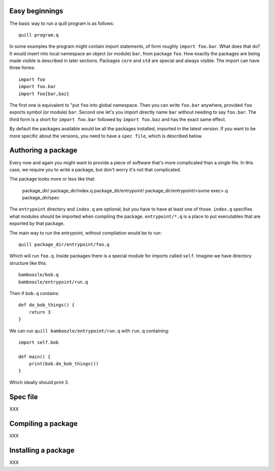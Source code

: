 
Easy beginnings
===============

The basic way to run a quill program is as follows::

   quill program.q

In some examples the program might contain import statements, of form roughly
``import foo.bar``. What does that do? It would insert into local namespace
an object (or module) ``bar``, from package ``foo``. How exactly the packages
are being made visible is described in later sections. Packages ``core`` and
``std`` are special and always visible. The import can have three forms::

  import foo
  import foo.bar
  import foo{bar,baz}

The first one is equivalent to "put ``foo`` into global namespace. Then you
can write ``foo.bar`` anywhere, provided ``foo`` exports symbol (or module)
``bar``. Second one let's you import directly name ``bar`` without needing
to say ``foo.bar``. The third form is a short for ``import foo.bar`` followed
by ``import foo.baz`` and has the exact same effect.

By default the packages available would be all the packages installed, imported
in the latest version. If you want to be more specific about the versions,
you need to have a ``spec file``, which is described below.

Authoring a package
===================

Every now and again you might want to provide a piece of software that's more
complicated than a single file. In this case, we require you to write
a package, but don't worry it's not that complicated.

The package looks more or less like that:

  package_dir/
  package_dir/index.q
  package_dir/entrypoint/
  package_dir/entrypoint/<some exec>.q
  package_dir/spec

The ``entrypoint`` directory and ``index.q`` are optional, but you have to have
at least one of those. ``index.q`` specifies what modules should be imported when
compiling the package. ``entrypoint/*.q`` is a place to put executables that
are exported by that package.

The main way to run the entrypoint, without compilation would be to run::

  quill package_dir/entrypoint/foo.q

Which will run ``foo.q``. Inside packages there is a special module for imports
called ``self``. Imagine we have directory structure like this::

  bamboozle/bob.q
  bamboozle/entrypoint/run.q

Then if ``bob.q`` contains::

  def do_bob_things() {
      return 3
  }

We can run ``quill bamboozle/entrypoint/run.q`` with ``run.q`` containing::

  import self.bob

  def main() {
      print(bob.do_bob_things())
  }

Which ideally should print 3.

Spec file
=========

XXX

Compiling a package
===================

XXX

Installing a package
====================

XXX
